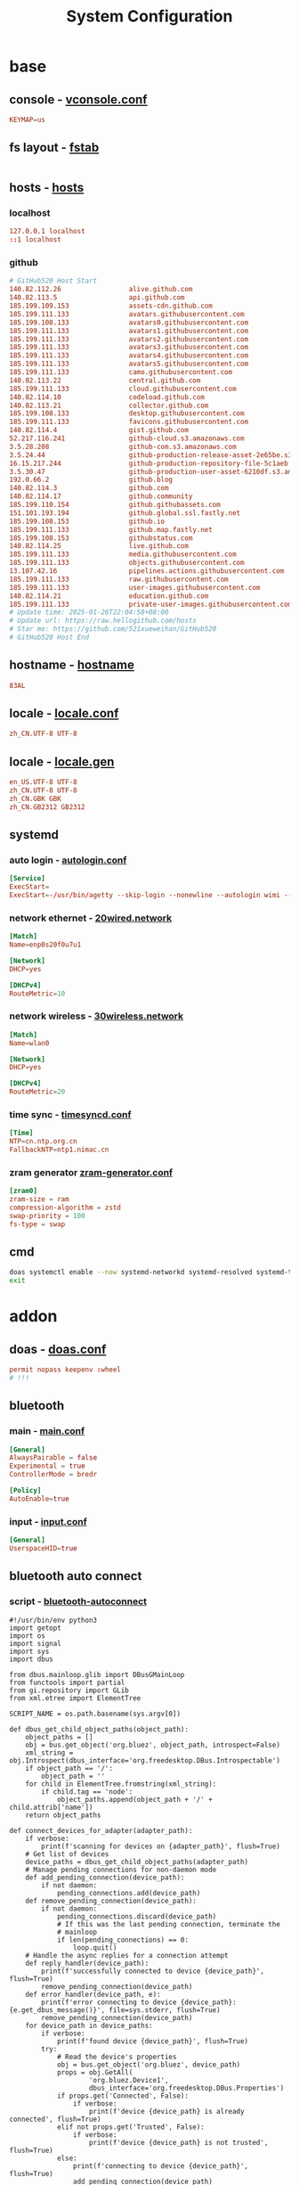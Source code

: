 #+title: System Configuration
#+startup: show2levels

* base
** console - [[file:/etc/vconsole.conf][vconsole.conf]]
#+begin_src conf :tangle "/doas::/etc/vconsole.conf"
KEYMAP=us
#+end_src
** fs layout - [[file:/etc/fstab][fstab]]
#+begin_src
#+end_src
** hosts - [[file:/etc/hosts][hosts]]
*** localhost
#+begin_src conf :tangle "/doas::/etc/hosts"
127.0.0.1 localhost
::1 localhost
#+end_src
*** github
#+begin_src conf :tangle "/doas::/etc/hosts"
# GitHub520 Host Start
140.82.112.26                 alive.github.com
140.82.113.5                  api.github.com
185.199.109.153               assets-cdn.github.com
185.199.111.133               avatars.githubusercontent.com
185.199.108.133               avatars0.githubusercontent.com
185.199.111.133               avatars1.githubusercontent.com
185.199.111.133               avatars2.githubusercontent.com
185.199.111.133               avatars3.githubusercontent.com
185.199.111.133               avatars4.githubusercontent.com
185.199.111.133               avatars5.githubusercontent.com
185.199.111.133               camo.githubusercontent.com
140.82.113.22                 central.github.com
185.199.111.133               cloud.githubusercontent.com
140.82.114.10                 codeload.github.com
140.82.113.21                 collector.github.com
185.199.108.133               desktop.githubusercontent.com
185.199.111.133               favicons.githubusercontent.com
140.82.114.4                  gist.github.com
52.217.116.241                github-cloud.s3.amazonaws.com
3.5.28.208                    github-com.s3.amazonaws.com
3.5.24.44                     github-production-release-asset-2e65be.s3.amazonaws.com
16.15.217.244                 github-production-repository-file-5c1aeb.s3.amazonaws.com
3.5.30.47                     github-production-user-asset-6210df.s3.amazonaws.com
192.0.66.2                    github.blog
140.82.114.3                  github.com
140.82.114.17                 github.community
185.199.110.154               github.githubassets.com
151.101.193.194               github.global.ssl.fastly.net
185.199.108.153               github.io
185.199.111.133               github.map.fastly.net
185.199.108.153               githubstatus.com
140.82.114.25                 live.github.com
185.199.111.133               media.githubusercontent.com
185.199.111.133               objects.githubusercontent.com
13.107.42.16                  pipelines.actions.githubusercontent.com
185.199.111.133               raw.githubusercontent.com
185.199.111.133               user-images.githubusercontent.com
140.82.114.21                 education.github.com
185.199.111.133               private-user-images.githubusercontent.com
# Update time: 2025-01-26T22:04:58+08:00
# Update url: https://raw.hellogithub.com/hosts
# Star me: https://github.com/521xueweihan/GitHub520
# GitHub520 Host End
#+end_src
** hostname - [[file:/etc/hostname][hostname]]
#+begin_src conf :tangle "/doas::/etc/hostname"
83AL
#+end_src
** locale - [[file:/etc/locale.conf][locale.conf]]
#+begin_src conf :tangle "/doas::/etc/locale.gen"
zh_CN.UTF-8 UTF-8
#+end_src
** locale - [[file:/etc/locale.gen][locale.gen]]
#+begin_src conf :tangle "/doas::/etc/locale.gen"
en_US.UTF-8 UTF-8
zh_CN.UTF-8 UTF-8
zh_CN.GBK GBK
zh_CN.GB2312 GB2312
#+end_src
** systemd
*** auto login - [[file:/etc/systemd/system/getty@tty1.service.d/autologin.conf][autologin.conf]]
#+begin_src conf :mkdirp yes :tangle "/doas::/etc/systemd/system/getty@tty1.service.d/autologin.conf"
[Service]
ExecStart=
ExecStart=-/usr/bin/agetty --skip-login --nonewline --autologin wimi --noclear %I $TERM
#+end_src
*** network ethernet - [[file:/etc/systemd/network/20wired.network][20wired.network]]
#+begin_src conf :mkdirp yes :tangle "/doas::/etc/systemd/network/20wired.network"
[Match]
Name=enp0s20f0u7u1

[Network]
DHCP=yes

[DHCPv4]
RouteMetric=10
#+end_src
*** network wireless - [[file:/etc/systemd/network/30wireless.network][30wireless.network]]
#+begin_src conf :mkdirp yes :tangle "/doas::/etc/systemd/network/30wireless.network"
[Match]
Name=wlan0

[Network]
DHCP=yes

[DHCPv4]
RouteMetric=20
#+end_src
*** time sync - [[file:/etc/systemd/timesyncd.conf][timesyncd.conf]]
#+begin_src conf :tangle "/doas::/etc/systemd/timesyncd.conf"
[Time]
NTP=cn.ntp.org.cn
FallbackNTP=ntp1.nimac.cn
#+end_src
*** zram generator [[file:/etc/systemd/zram-generator.conf][zram-generator.conf]]
#+begin_src conf :mkdirp yes :tangle "/doas::/etc/systemd/zram-generator.conf"
[zram0]
zram-size = ram
compression-algorithm = zstd
swap-priority = 100
fs-type = swap
#+end_src
** cmd
#+begin_src bash :results output silent
doas systemctl enable --now systemd-networkd systemd-resolved systemd-timesyncd dev-zram0.swap
exit
#+end_src
* addon
** doas - [[file:/etc/doas.conf][doas.conf]]
#+begin_src conf :tangle "/doas::/etc/doas.conf"
permit nopass keepenv :wheel
# !!!
#+end_src
** bluetooth
*** main - [[file:/etc/bluetooth/main.conf][main.conf]]
#+begin_src conf :mkdirp yes :tangle "/doas::/etc/bluetooth/main.conf"
  [General]
  AlwaysPairable = false
  Experimental = true
  ControllerMode = bredr

  [Policy]
  AutoEnable=true
#+end_src
*** input - [[file:/etc/bluetooth/input.conf][input.conf]]
#+begin_src conf :mkdirp yes :tangle "/doas::/etc/bluetooth/input.conf"
  [General]
  UserspaceHID=true
#+end_src
** bluetooth auto connect
*** script - [[file:/usr/local/bin/bluetooth-autoconnect][bluetooth-autoconnect]]
#+begin_src python3 :tangle "/doas::/usr/local/bin/bluetooth-autoconnect"
#!/usr/bin/env python3
import getopt
import os
import signal
import sys
import dbus

from dbus.mainloop.glib import DBusGMainLoop
from functools import partial
from gi.repository import GLib
from xml.etree import ElementTree

SCRIPT_NAME = os.path.basename(sys.argv[0])

def dbus_get_child_object_paths(object_path):
    object_paths = []
    obj = bus.get_object('org.bluez', object_path, introspect=False)
    xml_string = obj.Introspect(dbus_interface='org.freedesktop.DBus.Introspectable')
    if object_path == '/':
        object_path = ''
    for child in ElementTree.fromstring(xml_string):
        if child.tag == 'node':
            object_paths.append(object_path + '/' + child.attrib['name'])
    return object_paths

def connect_devices_for_adapter(adapter_path):
    if verbose:
        print(f'scanning for devices on {adapter_path}', flush=True)
    # Get list of devices
    device_paths = dbus_get_child_object_paths(adapter_path)
    # Manage pending connections for non-daemon mode
    def add_pending_connection(device_path):
        if not daemon:
            pending_connections.add(device_path)
    def remove_pending_connection(device_path):
        if not daemon:
            pending_connections.discard(device_path)
            # If this was the last pending connection, terminate the
            # mainloop
            if len(pending_connections) == 0:
                loop.quit()
    # Handle the async replies for a connection attempt
    def reply_handler(device_path):
        print(f'successfully connected to device {device_path}', flush=True)
        remove_pending_connection(device_path)
    def error_handler(device_path, e):
        print(f'error connecting to device {device_path}: {e.get_dbus_message()}', file=sys.stderr, flush=True)
        remove_pending_connection(device_path)
    for device_path in device_paths:
        if verbose:
            print(f'found device {device_path}', flush=True)
        try:
            # Read the device's properties
            obj = bus.get_object('org.bluez', device_path)
            props = obj.GetAll(
                    'org.bluez.Device1',
                    dbus_interface='org.freedesktop.DBus.Properties')
            if props.get('Connected', False):
                if verbose:
                    print(f'device {device_path} is already connected', flush=True)
            elif not props.get('Trusted', False):
                if verbose:
                    print(f'device {device_path} is not trusted', flush=True)
            else:
                print(f'connecting to device {device_path}', flush=True)
                add_pending_connection(device_path)
                # Attempt to connect to the device
                obj.Connect(
                        dbus_interface='org.bluez.Device1',
                        reply_handler=partial(reply_handler, device_path),
                        error_handler=partial(error_handler, device_path))
        except dbus.exceptions.DBusException as e:
            error_handler(device_path, e)

def connect_devices_for_all_adapters():
    if verbose:
        print('scanning for adapters...', flush=True)
    # Get a list of adapters
    adapter_paths = dbus_get_child_object_paths('/org/bluez')
    for adapter_path in adapter_paths:
        if verbose:
            print(f'found adapter {adapter_path}', flush=True)
        try:
            # Read the adapter's properties
            obj = bus.get_object('org.bluez', adapter_path)
            props = obj.GetAll(
                    'org.bluez.Adapter1',
                    dbus_interface='org.freedesktop.DBus.Properties')
            # We're only interested in adapters that are powered on
            if props.get('Powered', False):
                if verbose:
                    print(f'adapter {adapter_path} is powered on', flush=True)
                # Try to connect to devices on this adapter
                connect_devices_for_adapter(adapter_path)
        except dbus.exceptions.DBusException as e:
            print(f'error reading properties for adapter {adapter_path}: {e.get_dbus_message()}', file=sys.stderr, flush=True)

def properties_changed_handler(interface_name, changed_properties, invalidated_properties, path):
    # We're only interested in adapters that have been powered on
    if interface_name == 'org.bluez.Adapter1' and changed_properties.get('Powered', False):
        if verbose:
            print(f'adapter {path} has powered on', flush=True)
        # Try to connect to devices on this adapter
        connect_devices_for_adapter(path)

def usage():
    print('\n'.join([
        f'Usage: {SCRIPT_NAME} [OPTIONS]...',
        f'',
        f'Automatically connect to trusted bluetooth devices',
        f'',
        f'OPTIONS:',
        f'  -d, --daemon      Monitor bluetooth adapters and automatically connect to',
        f'                    trusted devices when an adapter is powered on',
        f'  -h, --help        Print this help message',
        f'  -v, --verbose     Show more detailed log messages',
        f'',
    ]), flush=True)
    sys.exit(0)

def main():
    global daemon
    global verbose
    # Parse command line arguments
    try:
        opts, cmds = getopt.getopt(sys.argv[1:], 'dhv', ['daemon', 'help', 'verbose'])
    except getopt.GetoptError as e:
        print(f'{SCRIPT_NAME}:', e, file=sys.stderr, flush=True)
        print(f"Try '{SCRIPT_NAME} --help' for more information", file=sys.stderr, flush=True)
        sys.exit(1)
    # Process options (e.g. -h, --verbose)
    for o, v in opts:
        if o in ('-d', '--daemon'):
            daemon = True
        elif o in ('-h', '--help'):
            usage()
        elif o in ('-v', '--verbose'):
            verbose = True
        else:
            # This shouldn't ever happen unless we forget to handle an
            # option we've added
            print(f'{SCRIPT_NAME}: internal error: unhandled option {o}', file=sys.stderr, flush=True)
            sys.exit(1)
    # Process commands
    # This script does not use any commands so we will exit if one is
    # incorrectly provided
    if len(cmds) > 0:
        print(f"{SCRIPT_NAME}: command '{c}' not recognized", file=sys.stderr, flush=True)
        print(f"Try '{SCRIPT_NAME} --help' for more information", file=sys.stderr, flush=True)
        sys.exit(1)
    # Set process name and title
    # This allows commands like `killall SCRIPT_NAME` to function
    # correctly
    try:
        import prctl
        if verbose:
            print(f'setting process name to \'{SCRIPT_NAME}\'', flush=True)
        prctl.set_name(SCRIPT_NAME)
        prctl.set_proctitle(' '.join(sys.argv))
    except ImportError:
        if verbose:
            print(f'failed to load module \'prctl\'', flush=True)
            print(f'process name not set', flush=True)
    if daemon:
        # Listen for changes on the BlueZ dbus interface
        # This is a catch all listener (no path specified) because we
        # want to get notified for all adapters without keeping a list
        # of them and managing signal handlers independantly
        bus.add_signal_receiver(
                properties_changed_handler,
                signal_name='PropertiesChanged',
                dbus_interface='org.freedesktop.DBus.Properties',
                bus_name='org.bluez',
                path=None,
                path_keyword='path')
        # Attempt to connect to devices on all existing adapters
        connect_devices_for_all_adapters()
        # Start the mainloop
        loop.run()
    else:
        # Attempt to connect to devices on all existing adapters
        connect_devices_for_all_adapters()
        # If we're waiting for connection attemps to finish, start the
        # mainloop. We will automatically exit the loop once everything
        # is finished
        if len(pending_connections) > 0:
            loop.run()

def signal_handler(sig, frame):
    if sig == signal.SIGHUP:
        # Rescan adapters and attempt to connect to devices if we're in
        # daemon mode
        if daemon:
            connect_devices_for_all_adapters()
    elif sig in (signal.SIGINT, signal.SIGTERM):
        # Gracefully exit
        sys.exit(0)
    else:
        # This shouldn't ever happen unless we forget to handle a signal
        # we've added
        print(f'internal error: unhandled signal {sig}', file=sys.stderr, flush=True)
        sys.exit(2)

if __name__ == '__main__':
    # Register signal handlers
    signal.signal(signal.SIGHUP, signal_handler)
    signal.signal(signal.SIGINT, signal_handler)
    signal.signal(signal.SIGUSR1, signal.SIG_IGN)
    signal.signal(signal.SIGUSR2, signal.SIG_IGN)
    signal.signal(signal.SIGALRM, signal.SIG_IGN)
    signal.signal(signal.SIGTERM, signal_handler)
    # Connect to the system dbus
    DBusGMainLoop(set_as_default=True)
    bus = dbus.SystemBus()
    # Initialize globals
    daemon = False
    verbose = False
    pending_connections = set()
    # Initialize the mainloop, but don't start it yet
    loop = GLib.MainLoop()
    main()
# vim: ft=python ts=8 et sw=4 sts=4
#+end_src
*** service - [[file:/etc/systemd/system/bluetooth-autoconnect.service][bluetooth-autoconnect.service]]
#+begin_src conf :tangle "/doas::/etc/systemd/system/bluetooth-autoconnect.service"
[Unit]
Description=Bluetooth autoconnect service
Before=bluetooth.service

[Service]
Type=simple
ExecStart=/usr/local/binbluetooth-autoconnect -d

[Install]
WantedBy=bluetooth.service
#+end_src
** dracut - [[file:/etc/dracut.conf][dracut.conf]]
#+begin_src conf
hostonly="yes"
compress="zstd"
early_microcode="yes"
#+end_src
** keyd
*** default - [[file:/etc/keyd/default.conf][default.conf]]
#+begin_src conf
[ids]

,*

[main]

# Ctrl
#   no need to hold
control = oneshot(control)
#   act as Ctrl when held
#   act as Esc/Return when tapped
capslock = overload(control, esc)
enter = overload(control, enter)

# Alt
#   no need to hold
alt = oneshot(alt)
#   act as Alt when held
#   act as Tab/Backspace when tapped
tab = overload(alt, tab)
backspace = overload(alt, backspace)

# Shift
#   no need to hold
shift = oneshot(shift)

# Meta
#   no need to hold
meta = oneshot(meta)
#   act as Ctrl when tapped together
f+j = oneshot(meta)

# Capslock
esc = capslock

# Extra
r+u = pageup
v+m = pagedown
g+h = home
d+k = insert
s+l = del
a+enter = end
#+end_src
** iwd - [[file:/etc/iwd/main.conf][main.conf]]
#+begin_src conf :tangle "/doas::/etc/iwd/main.conf"
[Network]
EnableIPv6=false
NameResolvingService=systemd
#+end_src
** policykit
*** wheel - [[file:/etc/polkit-1/rules.d/10-admin.rules][10-admin.rules]]
#+begin_src conf :mkdirp yes :tangle "/doas::/etc/polkit-1/rules.d/10-admin.rules"
polkit.addAdminRule(function(action, subject) {
    return ["unix-group:wheel"];
});
#+end_src
** udev [[file:/etc/udev/rules.d/99-vial.rules][99-vial.rules]]
#+begin_src conf :mkdirp yes :tangle "/doas::/etc/udev/rules.d/99-vial.rules"
KERNEL=="hidraw*", SUBSYSTEM=="hidraw", ATTRS{idVendor}=="3434", ATTRS{idProduct}=="08f0", MODE="0660", GROUP="users", TAG+="uaccess", TAG+="udev-acl"
KERNEL=="hidraw*", SUBSYSTEM=="hidraw", ATTRS{idVendor}=="3434", ATTRS{idProduct}=="d03b", MODE="0660", GROUP="users", TAG+="uaccess", TAG+="udev-acl"
#+end_src
** cmd
#+begin_src bash :results output silent
doas systemctl enable --now keyd iwd tlp
doas systemctl enable --now bluetooth bluetooth-autoconnect.service
doas usermod -a wimi -G keyd
exit
#+end_src
